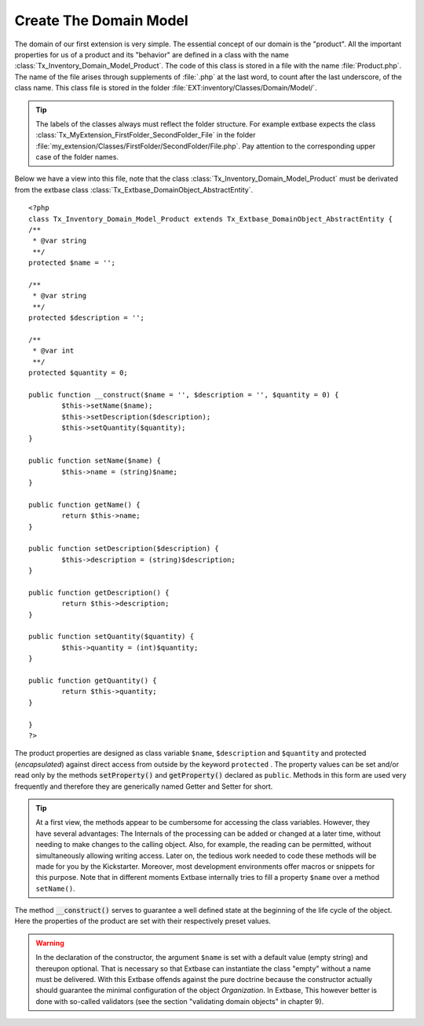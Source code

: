 Create The Domain Model
================================================

The domain of our first extension is very simple. The essential
concept of our domain is the "product". All the important properties for us
of a product and its "behavior" are defined in a class with the name
:class:`Tx_Inventory_Domain_Model_Product`. The code of this
class is stored in a file with the name :file:`Product.php`.
The name of the file arises through supplements of :file:`.php`
at the last word, to count after the last underscore, of the class name.
This class file is stored in the folder
:file:`EXT:inventory/Classes/Domain/Model/`.

.. tip::

	The labels of the classes always must reflect the folder structure.
	For example extbase expects the class
	:class:`Tx_MyExtension_FirstFolder_SecondFolder_File` in the
	folder
	:file:`my_extension/Classes/FirstFolder/SecondFolder/File.php`.
	Pay attention to the corresponding upper case of the folder names.

Below we have a view into this file, note that the class
:class:`Tx_Inventory_Domain_Model_Product` must be derivated
from the extbase class
:class:`Tx_Extbase_DomainObject_AbstractEntity`.

::

	<?php
	class Tx_Inventory_Domain_Model_Product extends Tx_Extbase_DomainObject_AbstractEntity {
	/**
	 * @var string
	 **/
	protected $name = '';

	/**
	 * @var string
	 **/
	protected $description = '';

	/**
	 * @var int
	 **/
	protected $quantity = 0;

	public function __construct($name = '', $description = '', $quantity = 0) {
		$this->setName($name);
		$this->setDescription($description);
		$this->setQuantity($quantity);
	}

	public function setName($name) {
		$this->name = (string)$name;
	}

	public function getName() {
		return $this->name;
	}

	public function setDescription($description) {
		$this->description = (string)$description;
	}

	public function getDescription() {
		return $this->description;
	}

	public function setQuantity($quantity) {
		$this->quantity = (int)$quantity;
	}

	public function getQuantity() {
		return $this->quantity;
	}

	}
	?>

The product properties are designed as class variable
``$name``, ``$description`` and ``$quantity`` and
protected (*encapsulated*) against direct access from
outside by the keyword ``protected`` . The property values can be
set and/or read only by the methods :code:`setProperty()`
and :code:`getProperty()` declared as ``public``.
Methods in this form are used very frequently and therefore they are
generically named Getter and Setter for short.

.. tip::

	At a first view, the methods appear to be cumbersome for accessing
	the class variables. However, they have several advantages: The Internals
	of the processing can be added or changed at a later time, without needing
	to make changes to the calling object. Also, for example, the reading can
	be permitted, without simultaneously allowing writing access. Later on,
	the tedious work needed to code these methods will be made for you by the
	Kickstarter. Moreover, most development environments offer macros or
	snippets for this purpose. Note that in different moments Extbase
	internally tries to fill a property ``$name`` over a method
	``setName()``.

The method :code:`__construct()` serves to guarantee
a well defined state at the beginning of the life cycle of the object. Here
the properties of the product are set with their respectively preset
values.

.. warning::
	In the declaration of the constructor, the argument
	``$name`` is set with a default value (empty string) and
	thereupon optional. That is necessary so that Extbase can instantiate the
	class "empty" without a name must be delivered. With this Extbase offends
	against the pure doctrine because the constructor actually should
	guarantee the minimal configuration of the object
	*Organization*. In Extbase, This however better is done
	with so-called validators (see the section "validating domain objects" in
	chapter 9).
